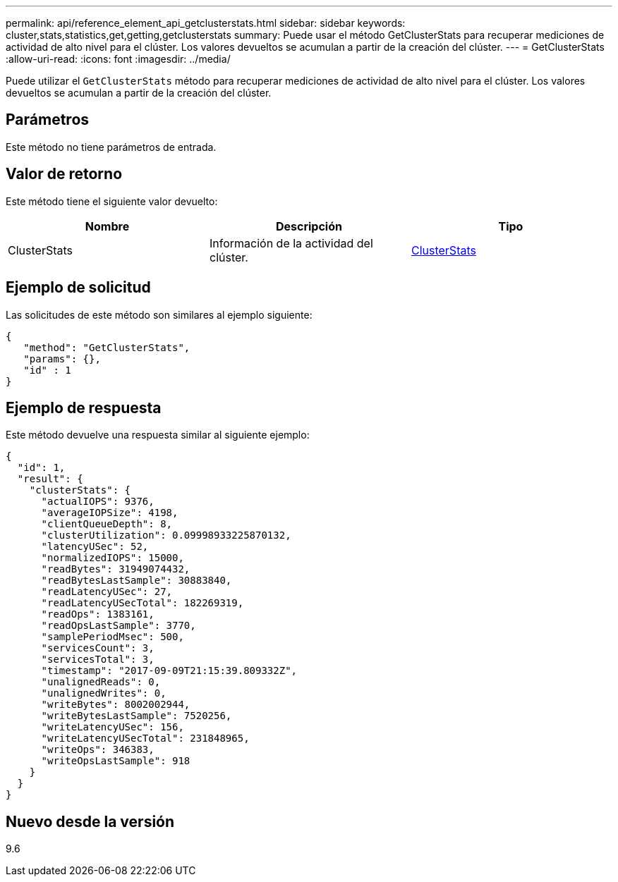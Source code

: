 ---
permalink: api/reference_element_api_getclusterstats.html 
sidebar: sidebar 
keywords: cluster,stats,statistics,get,getting,getclusterstats 
summary: Puede usar el método GetClusterStats para recuperar mediciones de actividad de alto nivel para el clúster. Los valores devueltos se acumulan a partir de la creación del clúster. 
---
= GetClusterStats
:allow-uri-read: 
:icons: font
:imagesdir: ../media/


[role="lead"]
Puede utilizar el `GetClusterStats` método para recuperar mediciones de actividad de alto nivel para el clúster. Los valores devueltos se acumulan a partir de la creación del clúster.



== Parámetros

Este método no tiene parámetros de entrada.



== Valor de retorno

Este método tiene el siguiente valor devuelto:

|===
| Nombre | Descripción | Tipo 


 a| 
ClusterStats
 a| 
Información de la actividad del clúster.
 a| 
xref:reference_element_api_clusterstats.adoc[ClusterStats]

|===


== Ejemplo de solicitud

Las solicitudes de este método son similares al ejemplo siguiente:

[listing]
----
{
   "method": "GetClusterStats",
   "params": {},
   "id" : 1
}
----


== Ejemplo de respuesta

Este método devuelve una respuesta similar al siguiente ejemplo:

[listing]
----
{
  "id": 1,
  "result": {
    "clusterStats": {
      "actualIOPS": 9376,
      "averageIOPSize": 4198,
      "clientQueueDepth": 8,
      "clusterUtilization": 0.09998933225870132,
      "latencyUSec": 52,
      "normalizedIOPS": 15000,
      "readBytes": 31949074432,
      "readBytesLastSample": 30883840,
      "readLatencyUSec": 27,
      "readLatencyUSecTotal": 182269319,
      "readOps": 1383161,
      "readOpsLastSample": 3770,
      "samplePeriodMsec": 500,
      "servicesCount": 3,
      "servicesTotal": 3,
      "timestamp": "2017-09-09T21:15:39.809332Z",
      "unalignedReads": 0,
      "unalignedWrites": 0,
      "writeBytes": 8002002944,
      "writeBytesLastSample": 7520256,
      "writeLatencyUSec": 156,
      "writeLatencyUSecTotal": 231848965,
      "writeOps": 346383,
      "writeOpsLastSample": 918
    }
  }
}
----


== Nuevo desde la versión

9.6
